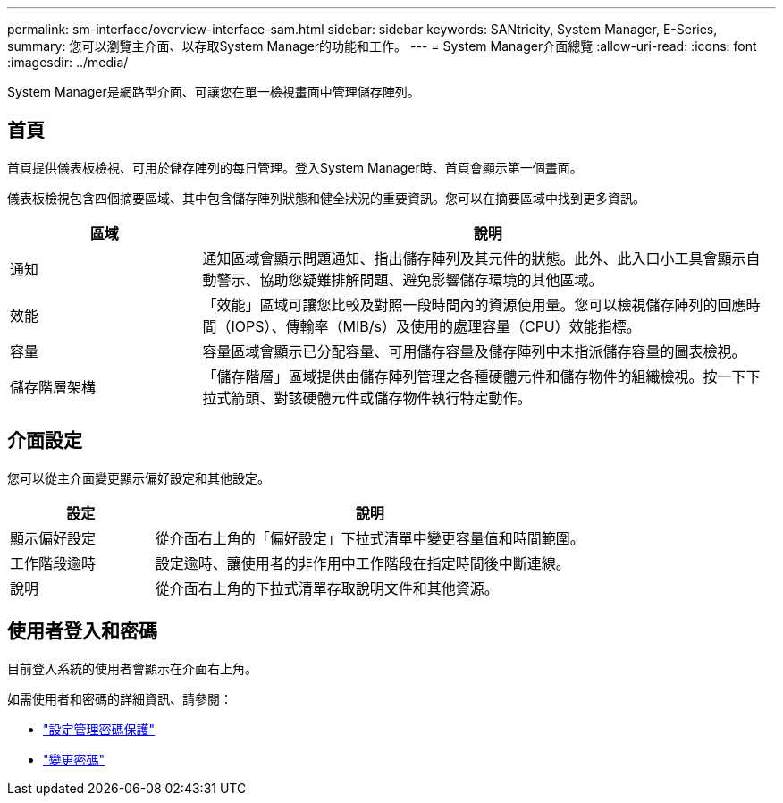 ---
permalink: sm-interface/overview-interface-sam.html 
sidebar: sidebar 
keywords: SANtricity, System Manager, E-Series, 
summary: 您可以瀏覽主介面、以存取System Manager的功能和工作。 
---
= System Manager介面總覽
:allow-uri-read: 
:icons: font
:imagesdir: ../media/


[role="lead"]
System Manager是網路型介面、可讓您在單一檢視畫面中管理儲存陣列。



== 首頁

首頁提供儀表板檢視、可用於儲存陣列的每日管理。登入System Manager時、首頁會顯示第一個畫面。

儀表板檢視包含四個摘要區域、其中包含儲存陣列狀態和健全狀況的重要資訊。您可以在摘要區域中找到更多資訊。

[cols="25h,~"]
|===
| 區域 | 說明 


 a| 
通知
 a| 
通知區域會顯示問題通知、指出儲存陣列及其元件的狀態。此外、此入口小工具會顯示自動警示、協助您疑難排解問題、避免影響儲存環境的其他區域。



 a| 
效能
 a| 
「效能」區域可讓您比較及對照一段時間內的資源使用量。您可以檢視儲存陣列的回應時間（IOPS）、傳輸率（MIB/s）及使用的處理容量（CPU）效能指標。



 a| 
容量
 a| 
容量區域會顯示已分配容量、可用儲存容量及儲存陣列中未指派儲存容量的圖表檢視。



 a| 
儲存階層架構
 a| 
「儲存階層」區域提供由儲存陣列管理之各種硬體元件和儲存物件的組織檢視。按一下下拉式箭頭、對該硬體元件或儲存物件執行特定動作。

|===


== 介面設定

您可以從主介面變更顯示偏好設定和其他設定。

[cols="25h,~"]
|===
| 設定 | 說明 


 a| 
顯示偏好設定
 a| 
從介面右上角的「偏好設定」下拉式清單中變更容量值和時間範圍。



 a| 
工作階段逾時
 a| 
設定逾時、讓使用者的非作用中工作階段在指定時間後中斷連線。



 a| 
說明
 a| 
從介面右上角的下拉式清單存取說明文件和其他資源。

|===


== 使用者登入和密碼

目前登入系統的使用者會顯示在介面右上角。

如需使用者和密碼的詳細資訊、請參閱：

* link:administrator-password-protection.html["設定管理密碼保護"]
* link:../sm-settings/change-passwords.html["變更密碼"]

